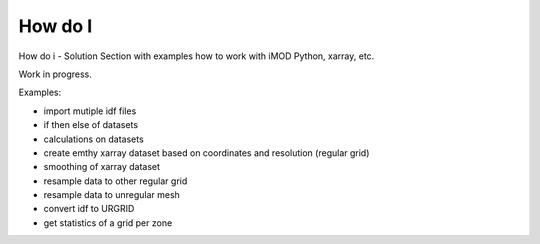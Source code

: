 *******
How do I
*******

How do i - Solution
Section with examples how to work with iMOD Python, xarray, etc. 

Work in progress.

Examples:

* import mutiple idf files
* if then else of datasets
* calculations on datasets
* create emthy xarray dataset based on coordinates and resolution (regular grid)
* smoothing of xarray dataset
* resample data to other regular grid
* resample data to unregular mesh
* convert idf to URGRID
* get statistics of a grid per zone
